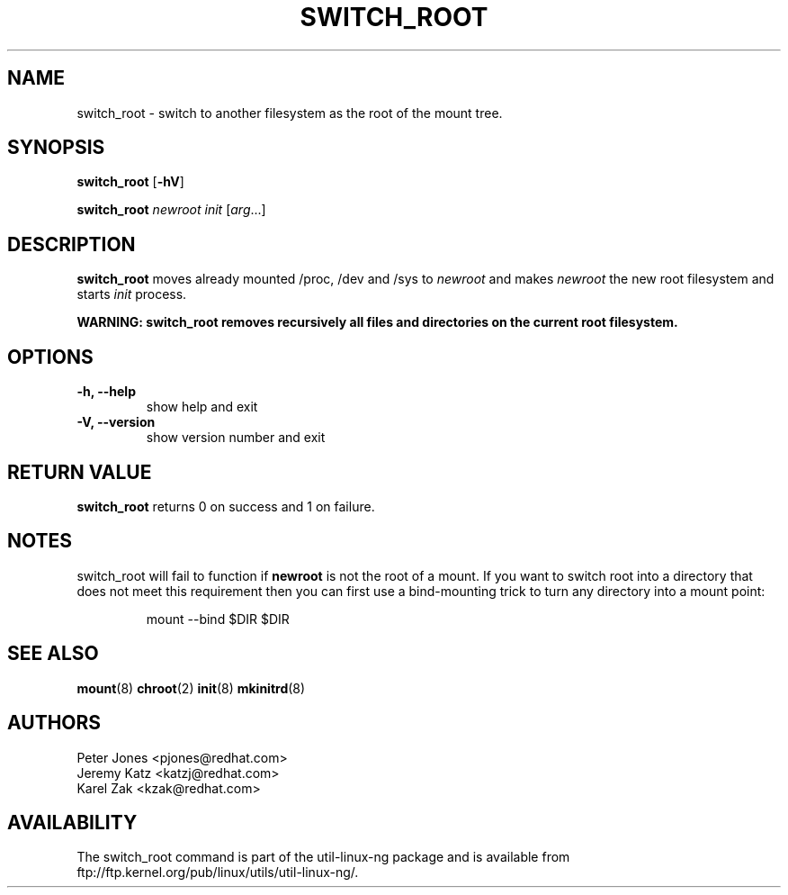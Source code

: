 .\" Karel Zak <kzak@redhat.com>
.TH SWITCH_ROOT 8 "June 2009" "Linux"
.SH NAME
switch_root \- switch to another filesystem as the root of the mount tree.
.SH SYNOPSIS
.B switch_root
.RB [ \-hV ]
.LP
.B switch_root
.I newroot
.I init
.RI [ arg ...]
.SH DESCRIPTION
.B switch_root
moves already mounted /proc, /dev and /sys to
.I newroot
and makes
.I newroot
the new root filesystem and starts
.I init
process.

.B WARNING: switch_root removes recursively all files and directories on the current root filesystem.

.SH OPTIONS
.IP "\fB\-h, \-\-help\fP"
show help and exit
.IP "\fB\-V, \-\-version\fP"
show version number and exit

.SH RETURN VALUE
.B switch_root
returns 0 on success and 1 on failure.

.SH NOTES
switch_root will fail to function if
.B newroot
is not the root of a mount. If you want to switch root into a directory that
does not meet this requirement then you can first use a bind-mounting trick to
turn any directory into a mount point:
.sp
.nf
.RS
mount --bind $DIR $DIR
.RE
.fi

.SH "SEE ALSO"
.BR mount (8)
.BR chroot (2)
.BR init (8)
.BR mkinitrd (8)
.SH AUTHORS
.nf
Peter Jones <pjones@redhat.com>
Jeremy Katz <katzj@redhat.com>
Karel Zak <kzak@redhat.com>
.fi
.SH AVAILABILITY
The switch_root command is part of the util-linux-ng package and is available from
ftp://ftp.kernel.org/pub/linux/utils/util-linux-ng/.
